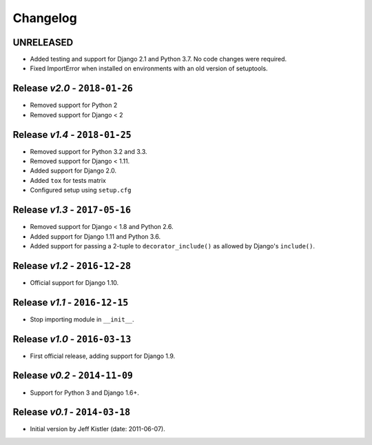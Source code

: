 Changelog
=========

UNRELEASED
----------
* Added testing and support for Django 2.1 and Python 3.7. No code changes were
  required.
* Fixed ImportError when installed on environments with an old version of
  setuptools.

Release *v2.0* - ``2018-01-26``
-------------------------------
* Removed support for Python 2
* Removed support for Django < 2

Release *v1.4* - ``2018-01-25``
-------------------------------
* Removed support for Python 3.2 and 3.3.
* Removed support for Django < 1.11.
* Added support for Django 2.0.
* Added ``tox`` for tests matrix
* Configured setup using ``setup.cfg``

Release *v1.3* - ``2017-05-16``
-----------------------------
* Removed support for Django < 1.8 and Python 2.6.
* Added support for Django 1.11 and Python 3.6.
* Added support for passing a 2-tuple to ``decorator_include()`` as allowed by
  Django's ``include()``.

Release *v1.2* - ``2016-12-28``
---------------------------------
* Official support for Django 1.10.

Release *v1.1* - ``2016-12-15``
-------------------------------
* Stop importing module in ``__init__``.

Release *v1.0* - ``2016-03-13``
---------------------------------
* First official release, adding support for Django 1.9.

Release *v0.2* - ``2014-11-09``
---------------------------------
* Support for Python 3 and Django 1.6+.

Release *v0.1* - ``2014-03-18``
---------------------------------
* Initial version by Jeff Kistler (date: 2011-06-07).
